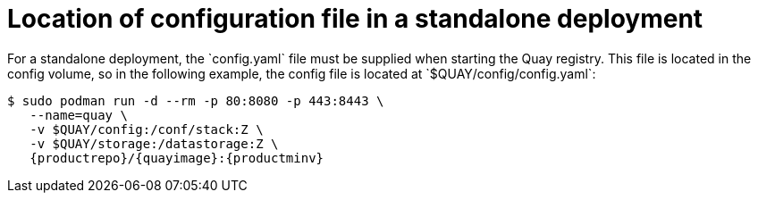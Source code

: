 = Location of configuration file in a standalone deployment
For a standalone deployment, the `config.yaml` file must be supplied when starting the Quay registry. This file is located in the config volume, so in the following example, the config file is located at `$QUAY/config/config.yaml`:


[subs="verbatim,attributes"]
....
$ sudo podman run -d --rm -p 80:8080 -p 443:8443 \
   --name=quay \
   -v $QUAY/config:/conf/stack:Z \
   -v $QUAY/storage:/datastorage:Z \
   {productrepo}/{quayimage}:{productminv}
....

